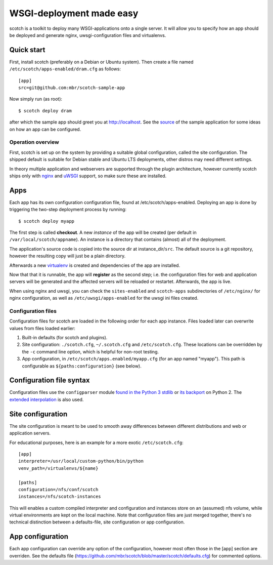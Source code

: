 WSGI-deployment made easy
=========================

scotch is a toolkit to deploy many WSGI-applications onto a single server.
It will allow you to specify how an app should be deployed
and generate nginx, uwsgi-configuration files and virtualenvs.


Quick start
~~~~~~~~~~~

First, install scotch (preferably on a Debian or Ubuntu system). Then create
a file named ``/etc/scotch/apps-enabled/dram.cfg`` as follows::

    [app]
    src=git@github.com:mbr/scotch-sample-app


Now simply run (as root)::

    $ scotch deploy dram

after which the sample app should greet you at http://localhost. See the
`source <https://github .com/mbr/scotch-sample-app>`_ of the sample
application for some ideas on how an app can be configured.


Operation overview
------------------

First, scotch is set up on the system by providing a suitable global
configuration, called the site configuration. The shipped default is
suitable for Debian stable and Ubuntu LTS deployments,
other distros may need different settings.

In theory multiple application and webservers are supported through the
plugin architecture, however currently scotch ships only with  `nginx
<http://nginx.org>`_ and `uWSGI <http://projects.unbit.it/uwsgi/>`_
support, so make sure these are installed.

Apps
~~~~

Each app has its own configuration configuration file,
found at /etc/scotch/apps-enabled. Deploying an app is done by
triggering the two-step deployment process by running::

   $ scotch deploy myapp


The first step is called **checkout**. A new *instance* of the app will be
created (per default in ``/var/local/scotch/appname``). An instance is a
directory that contains (almost) all of the deployment.

The application's source code is copied into the source dir at
instance_dir/``src``. The default source is a git repository,
however the resulting copy will just be a plain directory.

Afterwards a new `virtualenv <https://pypi.python.org/pypi/virtualenv>`_ is
created and dependencies of the app are installed.

Now that that it is runnable, the app will **register** as the second step;
i.e. the configuration files for web and application servers will be
generated and the affected servers will be reloaded or restartet.
Afterwards, the app is live.

When using nginx and uwsgi, you can check the ``sites-enabled`` and
``scotch-apps`` subdirectories of ``/etc/nginx/`` for nginx configuration,
as well as ``/etc/uwsgi/apps-enabled`` for the uwsgi ini files created.


Configuration files
-------------------

Configuration files for scotch are loaded in the following order for each app
instance. Files loaded later can overwrite values from files loaded earlier:

1. Built-in defaults (for scotch and plugins).
2. Site configuration: ``./scotch.cfg``, ``~/.scotch.cfg`` and
   ``/etc/scotch.cfg``. These locations can be overridden by the ``-c``
   command line option, which is helpful for non-root testing.
3. App configuration, in ``/etc/scotch/apps.enabled/myapp.cfg`` (for an app
   named "myapp"). This path is configurable as ``${paths:configuration}``
   (see below).


Configuration file syntax
~~~~~~~~~~~~~~~~~~~~~~~~~

Configuration files use the ``configparser`` module `found in the Python 3
stdlib <https://docs.python.org/3.3/library/configparser.html>`_ or `its
backport <https://pypi.python.org/pypi/configparser>`_ on Python 2. The
`extended interpolation <https://docs.python.org/3.3/library/configparser.html
#configparser.ExtendedInterpolation>`_ is also used.


Site configuration
~~~~~~~~~~~~~~~~~~

The site configuration is meant to be used to smooth away differences
between different distributions and web or application servers.

For educational purposes, here is an example for a more exotic
``/etc/scotch.cfg``::

    [app]
    interpreter=/usr/local/custom-python/bin/python
    venv_path=/virtualenvs/${name}

    [paths]
    configuration=/nfs/conf/scotch
    instances=/nfs/scotch-instances


This will enables a custom compiled interpreter and configuration and
instances store on an (assumed) nfs volume, while virtual environments are
kept on the local machine. Note that configuration files are just merged
together, there's no technical distinction between a defaults-file,
site configuration or app configuration.


App configuration
~~~~~~~~~~~~~~~~~

Each app configuration can override any option of the configuration,
however most often those in the [app] section are overriden. See the
defaults file (https://github.com/mbr/scotch/blob/master/scotch/defaults.cfg)
for commented options.
